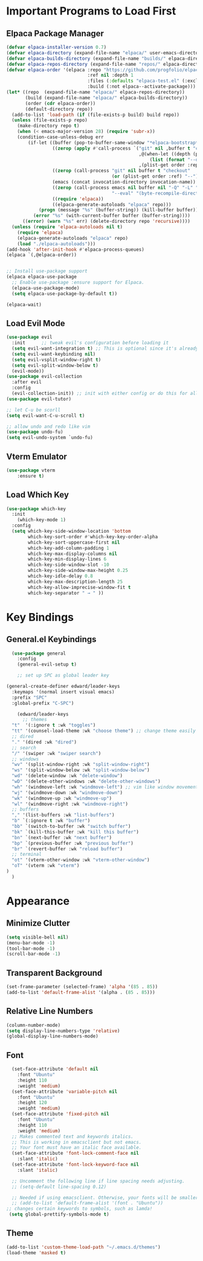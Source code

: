 #+TITLE Edward's GNU Emacs Literate Config
#+AUTHOR: Edward Sun
#+DESCRIPTION: Edward's personal Emacs
#+STARTUP: showeverything
#+OPTION: toc:2 

* Important Programs to Load First
** Elpaca Package Manager
#+begin_src emacs-lisp
(defvar elpaca-installer-version 0.7)
(defvar elpaca-directory (expand-file-name "elpaca/" user-emacs-directory))
(defvar elpaca-builds-directory (expand-file-name "builds/" elpaca-directory))
(defvar elpaca-repos-directory (expand-file-name "repos/" elpaca-directory))
(defvar elpaca-order '(elpaca :repo "https://github.com/progfolio/elpaca.git"
                              :ref nil :depth 1
                              :files (:defaults "elpaca-test.el" (:exclude "extensions"))
                              :build (:not elpaca--activate-package)))
(let* ((repo  (expand-file-name "elpaca/" elpaca-repos-directory))
       (build (expand-file-name "elpaca/" elpaca-builds-directory))
       (order (cdr elpaca-order))
       (default-directory repo))
  (add-to-list 'load-path (if (file-exists-p build) build repo))
  (unless (file-exists-p repo)
    (make-directory repo t)
    (when (< emacs-major-version 28) (require 'subr-x))
    (condition-case-unless-debug err
        (if-let ((buffer (pop-to-buffer-same-window "*elpaca-bootstrap*"))
                 ((zerop (apply #'call-process `("git" nil ,buffer t "clone"
                                                 ,@(when-let ((depth (plist-get order :depth)))
                                                     (list (format "--depth=%d" depth) "--no-single-branch"))
                                                 ,(plist-get order :repo) ,repo))))
                 ((zerop (call-process "git" nil buffer t "checkout"
                                       (or (plist-get order :ref) "--"))))
                 (emacs (concat invocation-directory invocation-name))
                 ((zerop (call-process emacs nil buffer nil "-Q" "-L" "." "--batch"
                                       "--eval" "(byte-recompile-directory \".\" 0 'force)")))
                 ((require 'elpaca))
                 ((elpaca-generate-autoloads "elpaca" repo)))
            (progn (message "%s" (buffer-string)) (kill-buffer buffer))
          (error "%s" (with-current-buffer buffer (buffer-string))))
      ((error) (warn "%s" err) (delete-directory repo 'recursive))))
  (unless (require 'elpaca-autoloads nil t)
    (require 'elpaca)
    (elpaca-generate-autoloads "elpaca" repo)
    (load "./elpaca-autoloads")))
(add-hook 'after-init-hook #'elpaca-process-queues)
(elpaca `(,@elpaca-order))


;; Install use-package support
(elpaca elpaca-use-package
  ;; Enable use-package :ensure support for Elpaca.
  (elpaca-use-package-mode)
  (setq elpaca-use-package-by-default t))

(elpaca-wait)
#+end_src

** Load Evil Mode
#+begin_src emacs-lisp
(use-package evil
  :init      ;; tweak evil's configuration before loading it
  (setq evil-want-integration t) ;; This is optional since it's already set to t by default.
  (setq evil-want-keybinding nil)
  (setq evil-vsplit-window-right t)
  (setq evil-split-window-below t)
  (evil-mode))
(use-package evil-collection
  :after evil
  :config
  (evil-collection-init)) ;; init with either config or do this for all packages (vterm, calendar, etc.)
(use-package evil-tutor)

;; let C-u be scorll
(setq evil-want-C-u-scroll t)

;; allow undo and redo like vim
(use-package undo-fu)
(setq evil-undo-system `undo-fu)
#+end_src

** Vterm Emulator 
#+begin_src emacs-lisp
(use-package vterm
    :ensure t)
#+end_src

** Load Which Key
#+begin_src emacs-lisp
(use-package which-key
  :init
    (which-key-mode 1)
  :config 
  (setq which-key-side-window-location 'bottom
        which-key-sort-order #'which-key-key-order-alpha
        which-key-sort-uppercase-first nil
        which-key-add-column-padding 1
        which-key-max-display-columns nil
        which-key-min-display-lines 6
        which-key-side-window-slot -10
        which-key-side-window-max-height 0.25
        which-key-idle-delay 0.8
        which-key-max-description-length 25
        which-key-allow-imprecise-window-fit t
        which-key-separator " → " ))
#+end_src

* Key Bindings
** General.el Keybindings
#+begin_src emacs-lisp
    (use-package general
      :config
      (general-evil-setup t)

      ;; set up SPC as global leader key

  (general-create-definer edward/leader-keys
    :keymaps '(normal insert visual emacs)
    :prefix "SPC"
    :global-prefix "C-SPC")

      (edward/leader-keys
        ;; themes
	"t"  '(:ignore t :wk "toggles")
	"tt" '(counsel-load-theme :wk "choose theme") ;; change theme easily
	;; dired
	"." '(dired :wk "dired")
	;; search
	"/" '(swiper :wk "swiper search")
	;; windows
	"wv" '(split-window-right :wk "split-window-right")
	"ws" '(split-window-below :wk "split-window-below")
	"wd" '(delete-window :wk "delete-window")
	"wD" '(delete-other-windows :wk "delete-other-windows")
	"wh" '(windmove-left :wk "windmove-left") ;; vim like window movement
	"wj" '(windmove-down :wk "windmove-down")
	"wk" '(windmove-up :wk "windmove-up")
	"wl" '(windmove-right :wk "windmove-right")
	;; buffers
	"," '(list-buffers :wk "list-buffers")
	"b" `(:ignore t :wk "buffer")
	"bb" `(switch-to-buffer :wk "switch buffer")
	"bk" `(kill-this-buffer :wk "kill this buffer")
	"bn" `(next-buffer :wk "next buffer")
	"bp" `(previous-buffer :wk "previous buffer")
	"br" `(revert-buffer :wk "reload buffer")
	;; terminal  
	"ot" '(vterm-other-window :wk "vterm-other-window")
	"oT" '(vterm :wk "vterm")
  )
    )
#+end_src

* Appearance
** Minimize Clutter
#+begin_src emacs-lisp
(setq visible-bell nil)
(menu-bar-mode -1) 
(tool-bar-mode -1)
(scroll-bar-mode -1)
#+end_src 

** Transparent Background 
#+begin_src emacs-lisp
(set-frame-parameter (selected-frame) 'alpha '(85 . 85))
(add-to-list 'default-frame-alist '(alpha . (85 . 85)))
#+end_src

** Relative Line Numbers
#+begin_src emacs-lisp
(column-number-mode)
(setq display-line-numbers-type 'relative) 
(global-display-line-numbers-mode)
#+end_src

** Font
#+begin_src emacs-lisp
    (set-face-attribute 'default nil
      :font "Ubuntu"
      :height 110
      :weight 'medium)
    (set-face-attribute 'variable-pitch nil
      :font "Ubuntu"
      :height 120
      :weight 'medium)
    (set-face-attribute 'fixed-pitch nil
      :font "Ubuntu"
      :height 110
      :weight 'medium)
    ;; Makes commented text and keywords italics.
    ;; This is working in emacsclient but not emacs.
    ;; Your font must have an italic face available.
    (set-face-attribute 'font-lock-comment-face nil
      :slant 'italic)
    (set-face-attribute 'font-lock-keyword-face nil
      :slant 'italic)

    ;; Uncomment the following line if line spacing needs adjusting.
    ;; (setq-default line-spacing 0.12)

    ;; Needed if using emacsclient. Otherwise, your fonts will be smaller than expected.
    ;; (add-to-list 'default-frame-alist '(font . "Ubuntu"))
  ;; changes certain keywords to symbols, such as lamda!
   (setq global-prettify-symbols-mode t)
#+end_src

** Theme
#+begin_src emacs-lisp
(add-to-list 'custom-theme-load-path "~/.emacs.d/themes")
(load-theme 'masked t)
#+end_src
